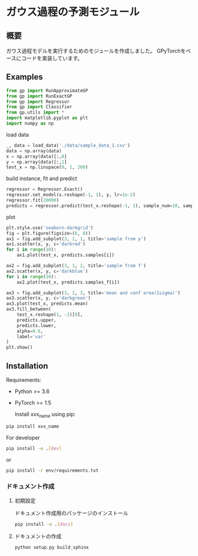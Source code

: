 * ガウス過程の予測モジュール
** 概要
ガウス過程モデルを実行するためのモジュールを作成しました。
GPyTorchをベースにコードを実装しています。

** Examples
#+BEGIN_SRC python
from gp import RunApproximateGP
from gp import RunExactGP
from gp import Regressor
from gp import Classifier
from gp.utils import *
import matplotlib.pyplot as plt
import numpy as np
#+END_SRC

load data
#+begin_src python
_, data = load_data('./data/sample_data_1.csv')
data = np.array(data)
x = np.array(data)[:,0]
y = np.array(data)[:,1]
test_x = np.linspace(0, 1, 200)
#+end_src

build instance, fit and predict
#+begin_src python
regressor = Regressor.Exact()
regressor.set_model(x.reshape(-1, 1), y, lr=1e-2)
regressor.fit(20000)
predicts = regressor.predict(test_x.reshape(-1, 1), sample_num=10, sample_f_num=10)
#+end_src

plot
#+BEGIN_SRC python
plt.style.use('seaborn-darkgrid')
fig = plt.figure(figsize=(6, 8))
ax1 = fig.add_subplot(3, 1, 1, title='sample from y')
ax1.scatter(x, y, c='darkred')
for i in range(10):
    ax1.plot(test_x, predicts.samples[i])

ax2 = fig.add_subplot(3, 1, 2, title='sample from f')
ax2.scatter(x, y, c='darkblue')
for i in range(10):
    ax2.plot(test_x, predicts.samples_f[i])

ax3 = fig.add_subplot(3, 1, 3, title='mean and conf area(1sigma)')
ax3.scatter(x, y, c='darkgreen')
ax3.plot(test_x, predicts.mean)
ax3.fill_between(
    test_x.reshape(1, -1)[0],
    predicts.upper,
    predicts.lower,
    alpha=0.6,
    label='var'
)
plt.show()
#+END_SRC

[[file:https://github.com/yucho147/GP/data/sample_data_1.png]]

** Installation
 Requirements:

- Python >= 3.6
- PyTorch >= 1.5

 Install xxx_name using pip:
#+BEGIN_SRC bash
pip install xxx_name
#+END_SRC

 For developer
 #+BEGIN_SRC bash
pip install -e .[dev]
 #+END_SRC
 or
 #+BEGIN_SRC bash
pip install -r env/requirements.txt
 #+END_SRC


*** ドキュメント作成
**** 初期設定
ドキュメント作成用のパッケージのインストール
 #+BEGIN_SRC bash
pip install -e .[docs]
 #+END_SRC

**** ドキュメントの作成
 #+BEGIN_SRC bash
python setup.py build_sphinx
 #+END_SRC
